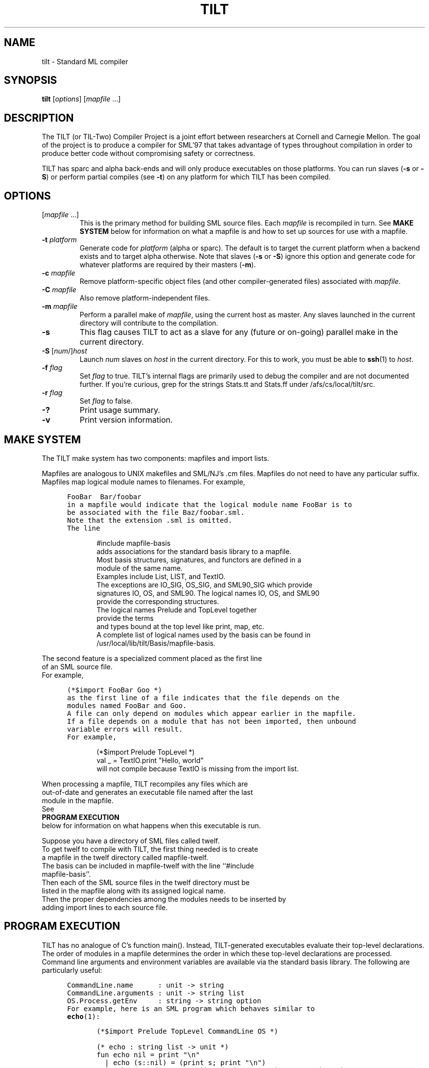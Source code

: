 .\" TILT manual page
.\"
.\" Portability note (from rc man page):
.\" Note that sentences should end at the end of a line.  nroff and
.\" troff will supply the correct intersentence spacing, but only if
.\" the sentences end at the end of a line.  Explicit spaces, if given,
.\" are apparently honored and the normal intersentence spacing is
.\" suppressed.
.\"
.\" Use .BE and .EE to bracket example code.
.\" BE
.de BE
.nf	\" no filling
.sp	\" vertical space
.in +5	\" indent
.ft C	\" courier font
..
.\" EE
.de EE
.fi	\" filling
.sp	\" vertical space
.in -5	\" indent
.ft R	\" roman font
..
.\"
.TH TILT 1 "27 January 2000" "Version 0.1"
.SH NAME
tilt \- Standard ML compiler
.SH SYNOPSIS
.B tilt
.RI [ options ]
.RI [ mapfile " .\|.\|.]"
.SH DESCRIPTION
The TILT (or TIL-Two) Compiler Project is a joint effort between
researchers at Cornell and Carnegie Mellon.
The goal of the project is to produce a compiler for SML'97 that takes
advantage of types throughout compilation in order to produce better
code without compromising safety or correctness.
.PP
TILT has sparc and alpha back-ends and will only produce executables
on those platforms.
You can run slaves
.RB ( \-s
or
.BR \-S )
or perform partial compiles (see
.BR \-t )
on any platform for which TILT has been compiled.
.SH OPTIONS
.TP
.RI [ mapfile " .\|.\|.\|]"
This is the primary method for building SML source files.
Each
.I mapfile
is recompiled in turn.
See
.B MAKE SYSTEM
below for information on what a mapfile is and how to set up sources
for use with a mapfile.
.TP
.BI "\-t " platform
Generate code for
.I platform
(alpha or sparc).
The default is to target the current platform when a backend exists and
to target alpha otherwise.  Note that slaves
.RB ( "\-s"
or
.BR "\-S" )
ignore this option and generate code for whatever platforms are
required by their masters
.RB ( "-m" ).
.TP
.BI "\-c " mapfile
Remove platform-specific object files (and other compiler-generated files)
associated with
.IR mapfile .
.TP
.BI "\-C " mapfile
Also remove platform-independent files.
.TP
.BI "\-m " mapfile
Perform a parallel make of
.IR mapfile ,
using the current host as master.
Any slaves launched in the current directory will contribute to the
compilation.
.TP
.B \-s
This flag causes TILT to act as a slave for any (future or on-going)
parallel make in the current directory.
.TP
\fB\-S\fP [\fInum\fP/]\fIhost\fP
Launch
.I num
slaves on
.I host
in the current directory.
For this to work, you must be able to
.BR ssh (1)
to
.IR host .
.TP
.BI "\-f " flag
Set
.I flag
to true.
TILT's internal flags are primarily used to debug the compiler and are
not documented further.
If you're curious, grep for the strings Stats.tt and Stats.ff under
/afs/cs/local/tilt/src.
.\" Want to list interesting flags here?
.TP
.BI "\-r " flag
Set
.I flag
to false.
.TP
.B \-?
Print usage summary.
.TP
.B \-v
Print version information.
.SH MAKE SYSTEM
The TILT make system has two components: mapfiles and import lists.
.PP
Mapfiles are analogous to UNIX makefiles and SML/NJ's .cm files.
Mapfiles do not need to have any particular suffix.
Mapfiles map logical module names to filenames.
For example,
.BE
FooBar  Bar/foobar
.EE
in a mapfile would indicate that the logical module name FooBar is to
be associated with the file Baz/foobar.sml.
Note that the extension .sml is omitted.
The line
.BE
#include mapfile-basis
.EE
adds associations for the standard basis library to a mapfile.
Most basis structures, signatures, and functors are defined in a
module of the same name.
Examples include List, LIST, and TextIO.
The exceptions are IO_SIG, OS_SIG, and SML90_SIG which provide
signatures IO, OS, and SML90.  The logical names IO, OS, and SML90
provide the corresponding structures.
The logical names Prelude and TopLevel together
provide the terms
and types bound at the top level like print, map, etc.
A complete list of logical names used by the basis can be found in
/usr/local/lib/tilt/Basis/mapfile-basis.
.PP
The second feature is a specialized comment placed as the first line
of an SML source file.
For example,
.BE
(*$import FooBar Goo *)
.EE
as the first line of a file indicates that the file depends on the
modules named FooBar and Goo.
A file can only depend on modules which appear earlier in the mapfile.
If a file depends on a module that has not been imported, then unbound
variable errors will result.
For example,
.BE
(*$import Prelude TopLevel *)
val _ = TextIO.print "Hello, world"
.EE
will not compile because TextIO is missing from the import list.
.PP
When processing a mapfile, TILT recompiles any files which are
out-of-date and generates an executable file named after the last
module in the mapfile.
See
.B PROGRAM EXECUTION
below for information on what happens when this executable is run.
.\" XXX: TARGET in mapfiles
.PP
Suppose you have a directory of SML files called twelf.
To get twelf to compile with TILT, the first thing needed is to create
a mapfile in the twelf directory called mapfile-twelf.
The basis can be included in mapfile-twelf with the line ``#include
mapfile-basis''.
Then each of the SML source files in the twelf directory must be
listed in the mapfile along with its assigned logical name.
Then the proper dependencies among the modules needs to be inserted by
adding import lines to each source file.
.SH PROGRAM EXECUTION
TILT has no analogue of C's function main().
Instead, TILT-generated executables evaluate their top-level
declarations.
The order of modules in a mapfile determines the order in which these
top-level declarations are processed.
Command line arguments and environment variables are available via
the standard basis library.
The following are particularly useful:
.BE
CommandLine.name      : unit -> string
CommandLine.arguments : unit -> string list
OS.Process.getEnv     : string -> string option
.EE
For example, here is an SML program which behaves similar to
.BR echo (1):
.BE
(*$import Prelude TopLevel CommandLine OS *)

(* echo : string list -> unit *)
fun echo nil = print "\\n"
  | echo (s::nil) = (print s; print "\\n")
  | echo (s1::(ss as _::_)) = (print s1; print " "; echo ss)
    
val _ = echo (CommandLine.arguments())
val _ = OS.Process.exit (OS.Process.success)
.EE
.SH FILES
.TP
/usr/local/lib/tilt
Directory of compiler and library binaries and support scripts.
.TP
/afs/cs/local/tilt/src
Source code for TITL.
.TP
/usr/local/lib/sml/sml-mode/sml-site.el
.BR emacs (1)
major mode for editing SML files.
Read the comments at the top of the file for information on setting
this up.
.SH SEE ALSO
.BR sml (1),
.BR ml-lex (1),
.BR ml-yacc (1),
.BR ml-burg (1),
.BR make (1).
.SH BUGS
This is an alpha release of TILT.
If you think you've found a bug,
send mail to the
.B til-bugs@cs.cmu.edu
mailing list.
